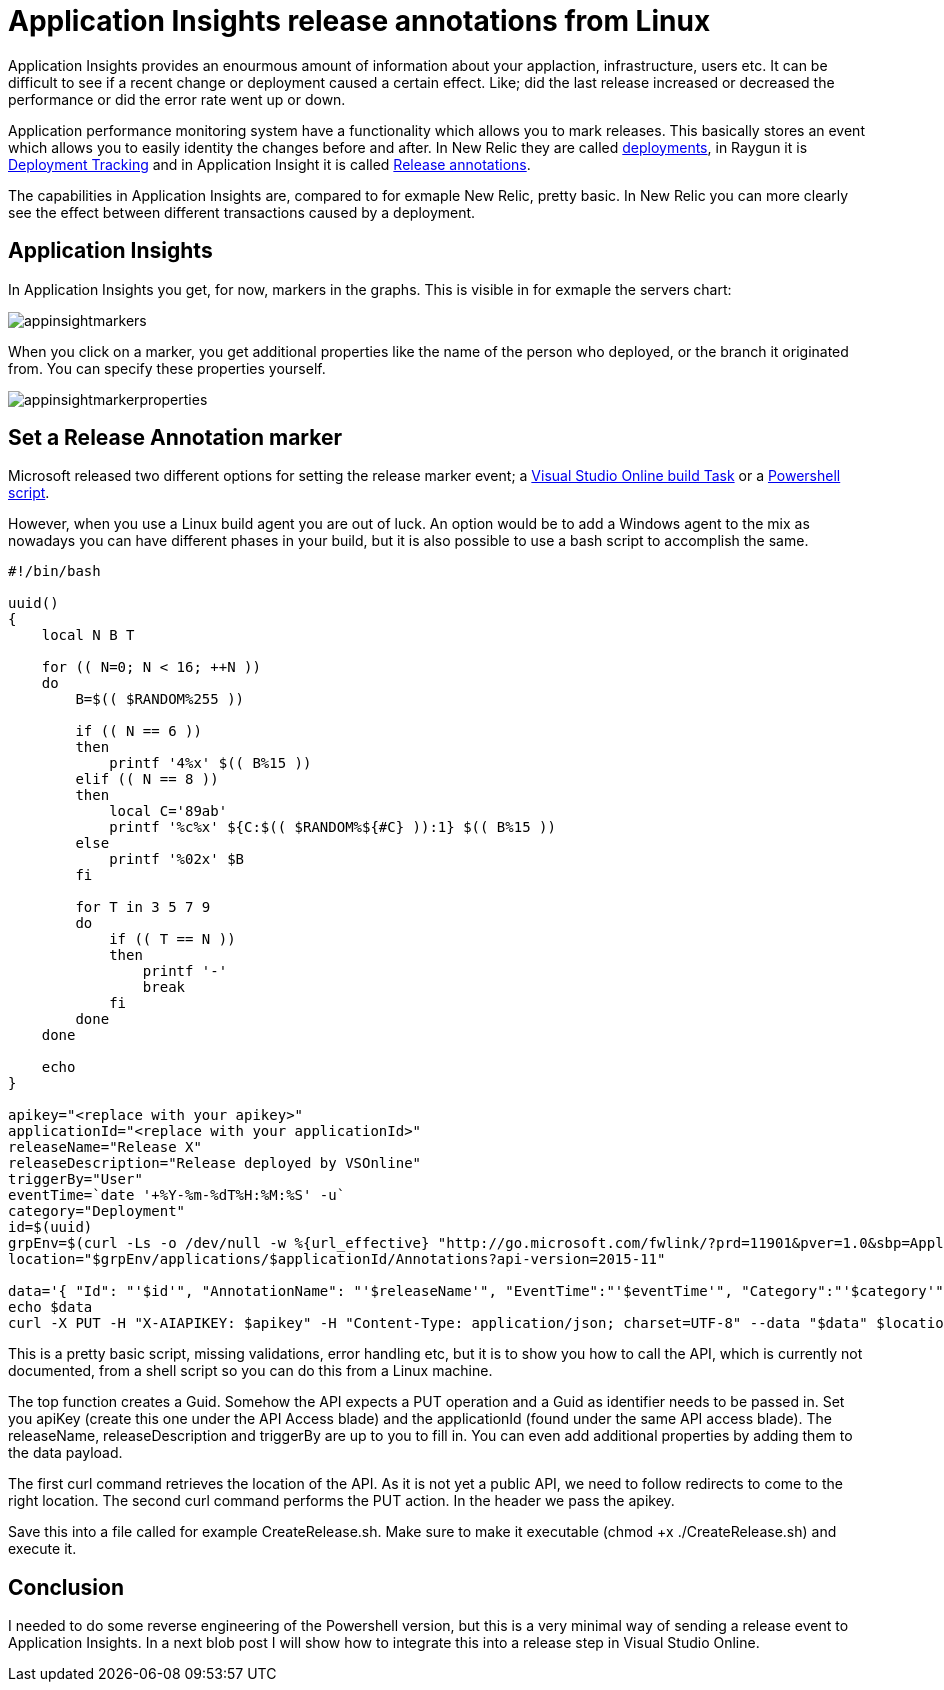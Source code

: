 = Application Insights release annotations from Linux
:hp-image: https://mindbyte.nl/images/covers/appinsightmarkers.png
:hp-tags: vsts, appinsights, monitoring

Application Insights provides an enourmous amount of information about your applaction, infrastructure, users etc. It can be difficult to see if a recent change or deployment caused a certain effect. Like; did the last release increased or decreased the performance or did the error rate went up or down.

Application performance monitoring system have a functionality which allows you to mark releases. This basically stores an event which allows you to easily identity the changes before and after.
In New Relic they are called https://docs.newrelic.com/docs/apm/new-relic-apm/maintenance/recording-deployments[deployments], in Raygun it is https://raygun.com/docs/deployments[Deployment Tracking] and in Application Insight it is called https://docs.microsoft.com/en-us/azure/application-insights/app-insights-annotations[Release annotations].

The capabilities in Application Insights are, compared to for exmaple New Relic, pretty basic. In New Relic you can more clearly see the effect between different transactions caused by a deployment.

== Application Insights
In Application Insights you get, for now, markers in the graphs. This is visible in for exmaple the servers chart:

image::appinsightmarkers.png[]

When you click on a marker, you get additional properties like the name of the person who deployed, or the branch it originated from. You can specify these properties yourself.

image::appinsightmarkerproperties.png[]

== Set a Release Annotation marker
Microsoft released two different options for setting the release marker event; a https://marketplace.visualstudio.com/items?itemName=ms-appinsights.appinsightsreleaseannotations[Visual Studio Online build Task] or a https://github.com/Microsoft/ApplicationInsights-Home/blob/master/API/CreateReleaseAnnotation.ps1[Powershell script].

However, when you use a Linux build agent you are out of luck. An option would be to add a Windows agent to the mix as nowadays you can have different phases in your build, but it is also possible to use a bash script to accomplish the same.

```bash
#!/bin/bash

uuid()
{
    local N B T

    for (( N=0; N < 16; ++N ))
    do
        B=$(( $RANDOM%255 ))

        if (( N == 6 ))
        then
            printf '4%x' $(( B%15 ))
        elif (( N == 8 ))
        then
            local C='89ab'
            printf '%c%x' ${C:$(( $RANDOM%${#C} )):1} $(( B%15 ))
        else
            printf '%02x' $B
        fi

        for T in 3 5 7 9
        do
            if (( T == N ))
            then
                printf '-'
                break
            fi
        done
    done

    echo
}

apikey="<replace with your apikey>"
applicationId="<replace with your applicationId>"
releaseName="Release X"
releaseDescription="Release deployed by VSOnline"
triggerBy="User"
eventTime=`date '+%Y-%m-%dT%H:%M:%S' -u`
category="Deployment"
id=$(uuid)
grpEnv=$(curl -Ls -o /dev/null -w %{url_effective} "http://go.microsoft.com/fwlink/?prd=11901&pver=1.0&sbp=Application%20Insights&plcid=0x409&clcid=0x409&ar=Annotations&sar=Create%20Annotation")
location="$grpEnv/applications/$applicationId/Annotations?api-version=2015-11"

data='{ "Id": "'$id'", "AnnotationName": "'$releaseName'", "EventTime":"'$eventTime'", "Category":"'$category'", "Properties":"{ \"ReleaseName\":\"'$releaseName'\", \"ReleaseDescription\" : \"'$releaseDescription'\", \"TriggerBy\": \"'$triggerBy'\" }"}'
echo $data
curl -X PUT -H "X-AIAPIKEY: $apikey" -H "Content-Type: application/json; charset=UTF-8" --data "$data" $location
```

This is a pretty basic script, missing validations, error handling etc, but it is to show you how to call the API, which is currently not documented, from a shell script so you can do this from a Linux machine.

The top function creates a Guid. Somehow the API expects a PUT operation and a Guid as identifier needs to be passed in. 
Set you apiKey (create this one under the API Access blade) and the applicationId (found under the same API access blade). The releaseName, releaseDescription and triggerBy are up to you to fill in. You can even add additional properties by adding them to the data payload.

The first curl command retrieves the location of the API. As it is not yet a public API, we need to follow redirects to come to the right location. The second curl command performs the PUT action. In the header we pass the apikey.

Save this into a file called for example CreateRelease.sh. Make sure to make it executable (chmod +x ./CreateRelease.sh) and execute it. 

== Conclusion
I needed to do some reverse engineering of the Powershell version, but this is a very minimal way of sending a release event to Application Insights. In a next blob post I will show how to integrate this into a release step in Visual Studio Online.
